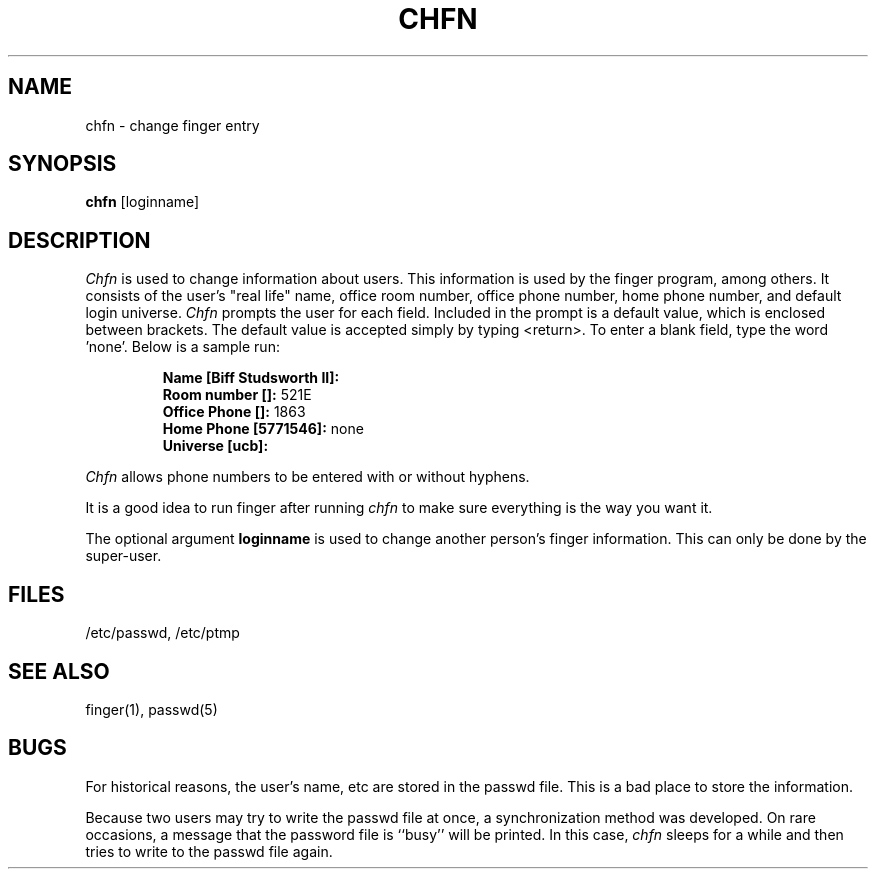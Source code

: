 .\" $Copyright:	$
.\" Copyright (c) 1984, 1985, 1986, 1987, 1988, 1989, 1990 
.\" Sequent Computer Systems, Inc.   All rights reserved.
.\"  
.\" This software is furnished under a license and may be used
.\" only in accordance with the terms of that license and with the
.\" inclusion of the above copyright notice.   This software may not
.\" be provided or otherwise made available to, or used by, any
.\" other person.  No title to or ownership of the software is
.\" hereby transferred.
...
.V= $Header: chfn.1 1.6 86/05/13 $
.TH CHFN 1 "\*(V)" "4BSD/DYNIX"
.SH NAME
chfn \- change finger entry
.SH SYNOPSIS
.B chfn
[loginname]
.SH DESCRIPTION
.I Chfn
is used to change information about users.  This information is used
by the finger program, among others.
It consists of the user's
"real life" name, office room number, office phone number,
home phone number, and default login universe.
.I Chfn
prompts the user for each field.
Included in the prompt is a default value,
which is enclosed between brackets.
The default value is accepted simply by typing <return>.
To enter a blank field,
type the word 'none'.
Below is a sample run:
.IP
.B "Name [Biff Studsworth II]:"
.br
.B "Room number []:"
521E
.br
.B "Office Phone []:"
1863
.br
.B "Home Phone [5771546]:"
none
.br
.B "Universe [ucb]:"
.sp
.PP
.I Chfn
allows phone numbers to be entered with or without hyphens.
.PP
It is a good idea to run finger after running
.I chfn
to make sure everything is the way you want it.
.PP
The optional argument
.B loginname
is used to change another person's finger information.
This can only be done by the super-user.
.SH FILES
/etc/passwd, /etc/ptmp
.SH SEE\ ALSO
finger(1), passwd(5)
.SH BUGS
For historical reasons, the user's name, etc are stored in the passwd file.
This is a bad place to store the information. 
.PP
Because two users may try to write the passwd file at once, a synchronization
method was developed.
On rare occasions, a message that the password file
is ``busy'' will be printed.
In this case,
.I chfn
sleeps for a while and then tries to write to the passwd file again.
